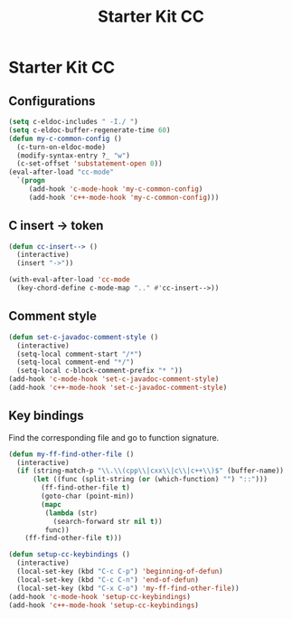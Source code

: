 #+TITLE: Starter Kit CC
#+OPTIONS: toc:nil num:nil ^:nil

* Starter Kit CC
** Configurations

#+BEGIN_SRC emacs-lisp
(setq c-eldoc-includes " -I./ ")
(setq c-eldoc-buffer-regenerate-time 60)
(defun my-c-common-config ()
  (c-turn-on-eldoc-mode)
  (modify-syntax-entry ?_ "w")
  (c-set-offset 'substatement-open 0))
(eval-after-load "cc-mode"
  `(progn
     (add-hook 'c-mode-hook 'my-c-common-config)
     (add-hook 'c++-mode-hook 'my-c-common-config)))
#+END_SRC

** C insert -> token

#+begin_src emacs-lisp
(defun cc-insert--> ()
  (interactive)
  (insert "->"))

(with-eval-after-load 'cc-mode
  (key-chord-define c-mode-map ".." #'cc-insert-->))
#+end_src

** Comment style

#+begin_src emacs-lisp
(defun set-c-javadoc-comment-style ()
  (interactive)
  (setq-local comment-start "/*")
  (setq-local comment-end "*/")
  (setq-local c-block-comment-prefix "* "))
(add-hook 'c-mode-hook 'set-c-javadoc-comment-style)
(add-hook 'c++-mode-hook 'set-c-javadoc-comment-style)
#+end_src

** Key bindings

Find the corresponding file and go to function signature.
#+begin_src emacs-lisp
(defun my-ff-find-other-file ()
  (interactive)
  (if (string-match-p "\\.\\(cpp\\|cxx\\|c\\|c++\\)$" (buffer-name))
      (let ((func (split-string (or (which-function) "") "::")))
        (ff-find-other-file t)
        (goto-char (point-min))
        (mapc
         (lambda (str)
           (search-forward str nil t))
         func))
    (ff-find-other-file t)))
#+end_src

#+begin_src emacs-lisp
(defun setup-cc-keybindings ()
  (interactive)
  (local-set-key (kbd "C-c C-p") 'beginning-of-defun)
  (local-set-key (kbd "C-c C-n") 'end-of-defun)
  (local-set-key (kbd "C-x C-o") 'my-ff-find-other-file))
(add-hook 'c-mode-hook 'setup-cc-keybindings)
(add-hook 'c++-mode-hook 'setup-cc-keybindings)
#+end_src
